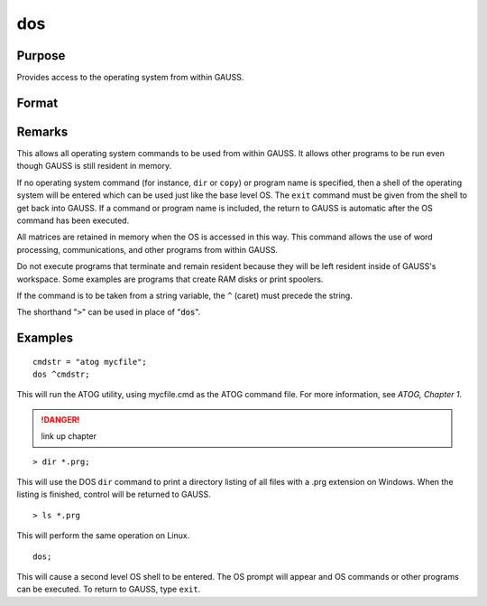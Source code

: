 
dos
==============================================

Purpose
----------------

Provides access to the operating system from within GAUSS.

Format
----------------
.. function:: dos commd

    :param commd: the OS command to be executed.
    :type commd: literal or ^string

Remarks
-------

This allows all operating system commands to be used from within GAUSS.
It allows other programs to be run even though GAUSS is still resident
in memory.

If no operating system command (for instance, ``dir`` or ``copy``) or program
name is specified, then a shell of the operating system will be entered
which can be used just like the base level OS. The ``exit`` command must be
given from the shell to get back into GAUSS. If a command or program
name is included, the return to GAUSS is automatic after the OS command
has been executed.

All matrices are retained in memory when the OS is accessed in this way.
This command allows the use of word processing, communications, and
other programs from within GAUSS.

Do not execute programs that terminate and remain resident because they
will be left resident inside of GAUSS's workspace. Some examples are
programs that create RAM disks or print spoolers.

If the command is to be taken from a string variable, the ``^`` (caret) must
precede the string.

The shorthand "``>``" can be used in place of ":code:`dos`".


Examples
----------------

::

    cmdstr = "atog mycfile";
    dos ^cmdstr;

This will run the ATOG utility, using mycfile.cmd
as the ATOG command file. For more information, see `ATOG, Chapter 1`.

.. DANGER:: link up chapter

::

    > dir *.prg;

This will use the DOS ``dir`` command to print a
directory listing of all files with a .prg
extension on Windows. When the listing is finished, control
will be returned to GAUSS.

::

    > ls *.prg

This will perform the same operation on Linux.

::

    dos;

This will cause a second level OS shell to be
entered. The OS prompt will appear and OS
commands or other programs can be executed. To
return to GAUSS, type ``exit``.

.. seealso:: Functions :func:`exec`

